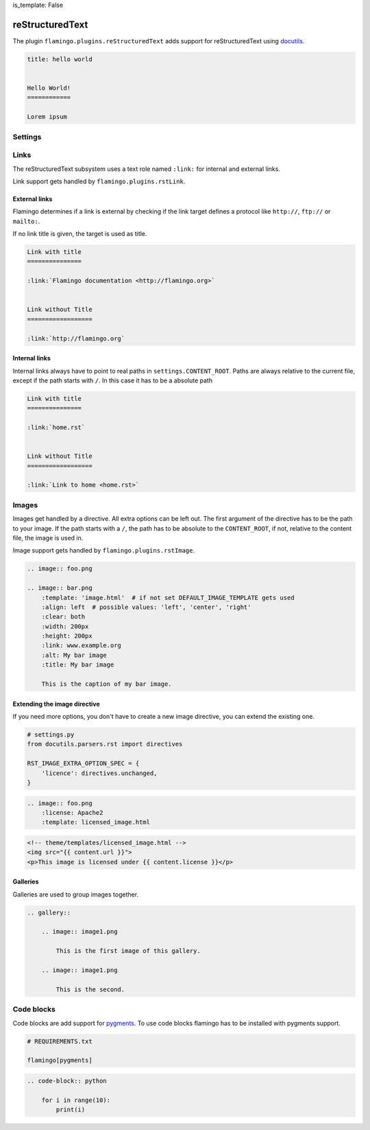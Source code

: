 is_template: False


reStructuredText
================

The plugin ``flamingo.plugins.reStructuredText`` adds support for
reStructuredText using `docutils <https://docutils.sourceforge.io/>`__.

.. code-block:: rst

    title: hello world


    Hello World!
    ============

    Lorem ipsum


Settings
--------

.. raw-setting::

    RST_SETTINGS_OVERRIDES = {}

    The parser sets some defaults in the reStructuredText parser settings.
    You can override them here. List of all settings:
    [`link <https://docutils.sourceforge.io/docs/user/config.html>`__]

.. setting::
    :name: DEFAULT_IMAGE_TEMPLATE
    :path: flamingo.core.settings.defaults.DEFAULT_IMAGE_TEMPLATE

.. setting::
    :name: DEFAULT_GALLERY_TEMPLATE
    :path: flamingo.core.settings.defaults.DEFAULT_GALLERY_TEMPLATE

.. raw-setting::

    RST_IMAGE_EXTRA_OPTION_SPEC = {}

.. raw-setting::

    RST_GALLERY_EXTRA_OPTION_SPEC = {}

.. raw-setting::

    RST_IMAGE_DIRECTIVE_NAMES = ['img', 'image']

.. raw-setting::

    RST_GALLERY_DIRECTIVE_NAMES = ['gallery']

.. raw-setting::

    RST_IMAGE_CAPTION_RAW = False

    When set to ``True`` no inline rst is allowed in image captions

.. raw-setting::

    RST_REMOVE_SYSTEM_MESSAGES_FROM_OUPUT = True

    By default reStructuredText adds system messages to the HTML output


Links
-----

The reStructuredText subsystem uses a text role named ``:link:`` for internal
and external links.

Link support gets handled by ``flamingo.plugins.rstLink``.


External links
~~~~~~~~~~~~~~

Flamingo determines if a link is external by checking if the link target
defines a protocol like ``http://``, ``ftp://`` or ``mailto:``.

If no link title is given, the target is used as title.

.. code-block:: rst

    Link with title
    ===============

    :link:`Flamingo documentation <http://flamingo.org>`


    Link without Title
    ==================

    :link:`http://flamingo.org`


Internal links
~~~~~~~~~~~~~~

Internal links always have to point to real paths in ``settings.CONTENT_ROOT``.
Paths are always relative to the current file, except if the path starts with
``/``. In this case it has to be a absolute path 


.. code-block:: rst

    Link with title
    ===============

    :link:`home.rst`


    Link without Title
    ==================

    :link:`Link to home <home.rst>`


Images
------

Images get handled by a directive. All extra options can be left out.
The first argument of the directive has to be the path to your image. If the
path starts with a ``/``, the path has to be absolute to the ``CONTENT_ROOT``,
if not, relative to the content file, the image is used in.

Image support gets handled by ``flamingo.plugins.rstImage``.

.. code-block:: rst

    .. image:: foo.png

    .. image:: bar.png
        :template: 'image.html'  # if not set DEFAULT_IMAGE_TEMPLATE gets used
        :align: left  # possible values: 'left', 'center', 'right'
        :clear: both
        :width: 200px
        :height: 200px
        :link: www.example.org
        :alt: My bar image
        :title: My bar image

        This is the caption of my bar image.


Extending the image directive
~~~~~~~~~~~~~~~~~~~~~~~~~~~~~

If you need more options, you don't have to create a new image directive, you
can extend the existing one.

.. code-block:: python

    # settings.py
    from docutils.parsers.rst import directives

    RST_IMAGE_EXTRA_OPTION_SPEC = {
        'licence': directives.unchanged,
    }


.. code-block:: rst

    .. image:: foo.png
        :license: Apache2
        :template: licensed_image.html


.. code-block:: html

    <!-- theme/templates/licensed_image.html -->
    <img src="{{ content.url }}">
    <p>This image is licensed under {{ content.license }}</p>


Galleries
~~~~~~~~~

Galleries are used to group images together.

.. code-block:: rst

    .. gallery::

        .. image:: image1.png

            This is the first image of this gallery.

        .. image:: image1.png

            This is the second.


Code blocks
-----------

Code blocks are add support for `pygments <https://pygments.org/>`__.
To use code blocks flamingo has to be installed with pygments support.

.. code-block:: txt

    # REQUIREMENTS.txt

    flamingo[pygments]

.. code-block:: rst

    .. code-block:: python

        for i in range(10):
            print(i)
